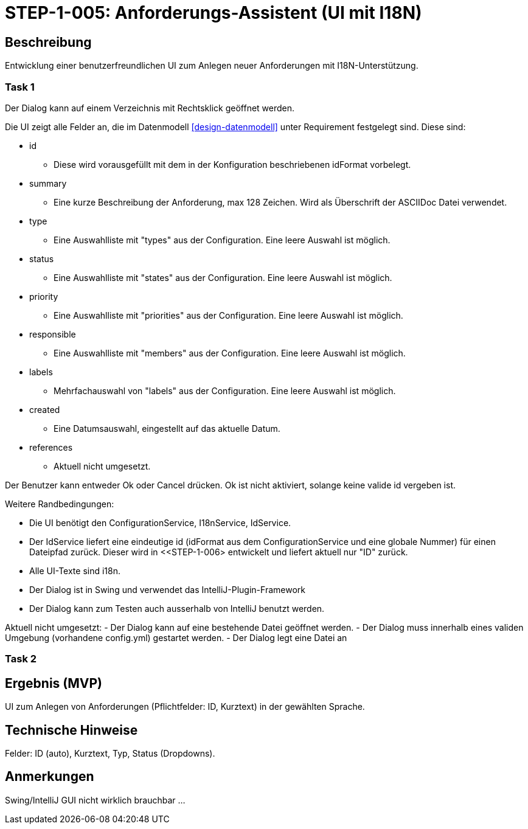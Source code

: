 = STEP-1-005: Anforderungs-Assistent (UI mit I18N)
:type: UI
:status: Planning
:version: 1.0
:priority: Kritisch
:responsible: UI Team
:created: 2025-09-14
:labels: ui, assistant, wizard, i18n
:references: <<depends:STEP-1-004>>, <<enables:STEP-1-006>>, <<implements:REQ-UI-001>>, , <<depends:design-datenmodell>>

== Beschreibung

Entwicklung einer benutzerfreundlichen UI zum Anlegen neuer Anforderungen mit I18N-Unterstützung.

=== Task 1

Der Dialog kann auf einem Verzeichnis mit Rechtsklick geöffnet werden.

Die UI zeigt alle Felder an, die im Datenmodell <<design-datenmodell>> unter Requirement festgelegt sind.
Diese sind:

* id
** Diese wird vorausgefüllt mit dem in der Konfiguration beschriebenen idFormat vorbelegt.
* summary
** Eine kurze Beschreibung der Anforderung, max 128 Zeichen.
Wird als Überschrift der ASCIIDoc Datei verwendet.
* type
** Eine Auswahlliste mit "types" aus der Configuration.
Eine leere Auswahl ist möglich.
* status
** Eine Auswahlliste mit "states" aus der Configuration.
Eine leere Auswahl ist möglich.
* priority
** Eine Auswahlliste mit "priorities" aus der Configuration.
Eine leere Auswahl ist möglich.
* responsible
** Eine Auswahlliste mit "members" aus der Configuration.
Eine leere Auswahl ist möglich.
* labels
** Mehrfachauswahl von "labels" aus der Configuration.
Eine leere Auswahl ist möglich.
* created
** Eine Datumsauswahl, eingestellt auf das aktuelle Datum.
* references
** Aktuell nicht umgesetzt.

Der Benutzer kann entweder Ok oder Cancel drücken.
Ok ist nicht aktiviert, solange keine valide id vergeben ist.

Weitere Randbedingungen:

* Die UI benötigt den ConfigurationService, I18nService, IdService.
* Der IdService liefert eine eindeutige id (idFormat aus dem ConfigurationService und eine globale Nummer) für einen Dateipfad zurück.
Dieser wird in <<STEP-1-006> entwickelt und liefert aktuell nur "ID" zurück.
* Alle UI-Texte sind i18n.
* Der Dialog ist in Swing und verwendet das IntelliJ-Plugin-Framework
* Der Dialog kann zum Testen auch ausserhalb von IntelliJ benutzt werden.

Aktuell nicht umgesetzt:
- Der Dialog kann auf eine bestehende Datei geöffnet werden.
- Der Dialog muss innerhalb eines validen Umgebung (vorhandene config.yml) gestartet werden.
- Der Dialog legt eine Datei an

=== Task 2

== Ergebnis (MVP)

UI zum Anlegen von Anforderungen (Pflichtfelder: ID, Kurztext) in der gewählten Sprache.

== Technische Hinweise

Felder: ID (auto), Kurztext, Typ, Status (Dropdowns).

== Anmerkungen

Swing/IntelliJ GUI nicht wirklich brauchbar ...